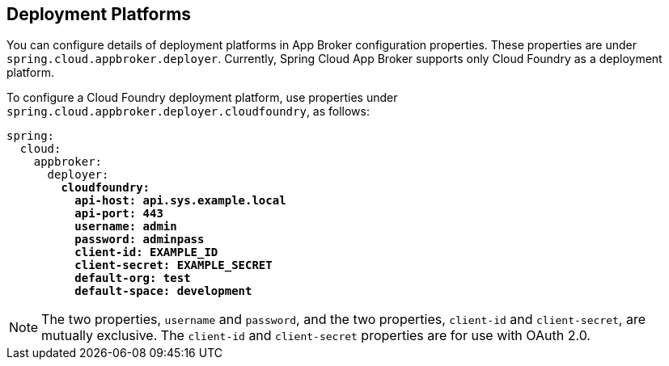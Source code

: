 [[deployment-platforms]]
== Deployment Platforms

You can configure details of deployment platforms in App Broker configuration properties. These properties are under `spring.cloud.appbroker.deployer`. Currently, Spring Cloud App Broker supports only Cloud Foundry as a deployment platform.

To configure a Cloud Foundry deployment platform, use properties under `spring.cloud.appbroker.deployer.cloudfoundry`, as follows:

====
[source,yaml,subs="+quotes"]
----
spring:
  cloud:
    appbroker:
      deployer:
        *cloudfoundry:*
          *api-host: api.sys.example.local*
          *api-port: 443*
          *username: admin*
          *password: adminpass*
          *client-id: EXAMPLE_ID*
          *client-secret: EXAMPLE_SECRET*
          *default-org: test*
          *default-space: development*
----
====

NOTE: The two properties, `username` and `password`, and the two properties, `client-id` and `client-secret`, are mutually exclusive. The `client-id` and `client-secret` properties are for use with OAuth 2.0.
